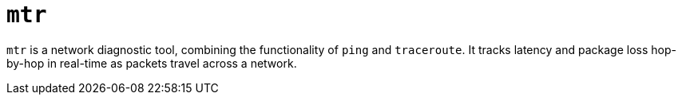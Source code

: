 = `mtr`

`mtr` is a network diagnostic tool, combining the functionality of `ping` and `traceroute`. It tracks latency and package loss hop-by-hop in real-time as packets travel across a network.
